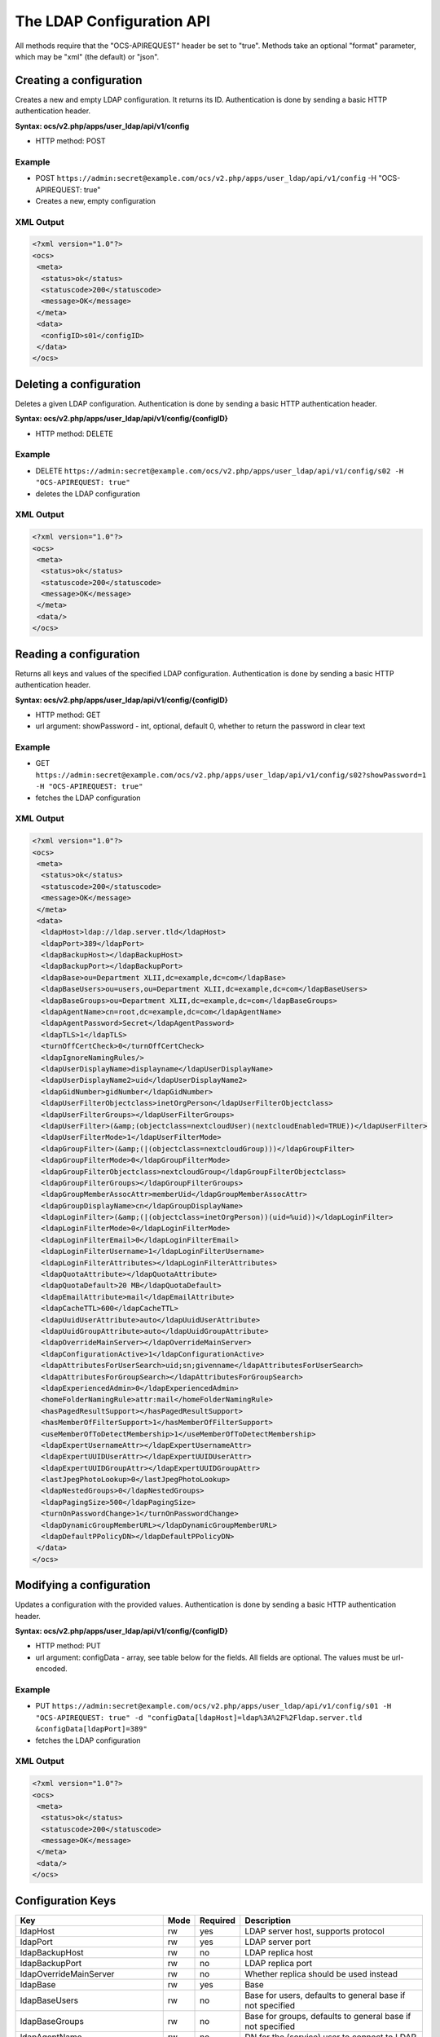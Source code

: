 ==========================
The LDAP Configuration API
==========================

All methods require that the "OCS-APIREQUEST" header be set to "true".  Methods take an optional "format" parameter, which may be "xml" (the default) or "json".


Creating a configuration
------------------------

Creates a new and empty LDAP configuration. It returns its ID. Authentication is done by sending a
basic HTTP authentication header.

**Syntax: ocs/v2.php/apps/user_ldap/api/v1/config**

* HTTP method: POST

Example
^^^^^^^

* POST ``https://admin:secret@example.com/ocs/v2.php/apps/user_ldap/api/v1/config`` -H "OCS-APIREQUEST: true"
* Creates a new, empty configuration

XML Output
^^^^^^^^^^

.. code-block:: xml

  <?xml version="1.0"?>
  <ocs>
   <meta>
    <status>ok</status>
    <statuscode>200</statuscode>
    <message>OK</message>
   </meta>
   <data>
    <configID>s01</configID>
   </data>
  </ocs>


Deleting a configuration
------------------------

Deletes a given LDAP configuration. Authentication is done by sending a basic HTTP authentication header.

**Syntax: ocs/v2.php/apps/user_ldap/api/v1/config/{configID}**

* HTTP method: DELETE

Example
^^^^^^^

* DELETE ``https://admin:secret@example.com/ocs/v2.php/apps/user_ldap/api/v1/config/s02 -H "OCS-APIREQUEST: true"``
* deletes the LDAP configuration

XML Output
^^^^^^^^^^

.. code-block:: xml

  <?xml version="1.0"?>
  <ocs>
   <meta>
    <status>ok</status>
    <statuscode>200</statuscode>
    <message>OK</message>
   </meta>
   <data/>
  </ocs>


Reading a configuration
-----------------------

Returns all keys and values of the specified LDAP configuration. Authentication is done by sending a basic HTTP authentication header.

**Syntax: ocs/v2.php/apps/user_ldap/api/v1/config/{configID}**

* HTTP method: GET
* url argument: showPassword - int, optional, default 0, whether to return the password in clear text

Example
^^^^^^^

* GET ``https://admin:secret@example.com/ocs/v2.php/apps/user_ldap/api/v1/config/s02?showPassword=1 -H "OCS-APIREQUEST: true"``
* fetches the LDAP configuration

XML Output
^^^^^^^^^^

.. code-block:: xml

  <?xml version="1.0"?>
  <ocs>
   <meta>
    <status>ok</status>
    <statuscode>200</statuscode>
    <message>OK</message>
   </meta>
   <data>
    <ldapHost>ldap://ldap.server.tld</ldapHost>
    <ldapPort>389</ldapPort>
    <ldapBackupHost></ldapBackupHost>
    <ldapBackupPort></ldapBackupPort>
    <ldapBase>ou=Department XLII,dc=example,dc=com</ldapBase>
    <ldapBaseUsers>ou=users,ou=Department XLII,dc=example,dc=com</ldapBaseUsers>
    <ldapBaseGroups>ou=Department XLII,dc=example,dc=com</ldapBaseGroups>
    <ldapAgentName>cn=root,dc=example,dc=com</ldapAgentName>
    <ldapAgentPassword>Secret</ldapAgentPassword>
    <ldapTLS>1</ldapTLS>
    <turnOffCertCheck>0</turnOffCertCheck>
    <ldapIgnoreNamingRules/>
    <ldapUserDisplayName>displayname</ldapUserDisplayName>
    <ldapUserDisplayName2>uid</ldapUserDisplayName2>
    <ldapGidNumber>gidNumber</ldapGidNumber>
    <ldapUserFilterObjectclass>inetOrgPerson</ldapUserFilterObjectclass>
    <ldapUserFilterGroups></ldapUserFilterGroups>
    <ldapUserFilter>(&amp;(objectclass=nextcloudUser)(nextcloudEnabled=TRUE))</ldapUserFilter>
    <ldapUserFilterMode>1</ldapUserFilterMode>
    <ldapGroupFilter>(&amp;(|(objectclass=nextcloudGroup)))</ldapGroupFilter>
    <ldapGroupFilterMode>0</ldapGroupFilterMode>
    <ldapGroupFilterObjectclass>nextcloudGroup</ldapGroupFilterObjectclass>
    <ldapGroupFilterGroups></ldapGroupFilterGroups>
    <ldapGroupMemberAssocAttr>memberUid</ldapGroupMemberAssocAttr>
    <ldapGroupDisplayName>cn</ldapGroupDisplayName>
    <ldapLoginFilter>(&amp;(|(objectclass=inetOrgPerson))(uid=%uid))</ldapLoginFilter>
    <ldapLoginFilterMode>0</ldapLoginFilterMode>
    <ldapLoginFilterEmail>0</ldapLoginFilterEmail>
    <ldapLoginFilterUsername>1</ldapLoginFilterUsername>
    <ldapLoginFilterAttributes></ldapLoginFilterAttributes>
    <ldapQuotaAttribute></ldapQuotaAttribute>
    <ldapQuotaDefault>20 MB</ldapQuotaDefault>
    <ldapEmailAttribute>mail</ldapEmailAttribute>
    <ldapCacheTTL>600</ldapCacheTTL>
    <ldapUuidUserAttribute>auto</ldapUuidUserAttribute>
    <ldapUuidGroupAttribute>auto</ldapUuidGroupAttribute>
    <ldapOverrideMainServer></ldapOverrideMainServer>
    <ldapConfigurationActive>1</ldapConfigurationActive>
    <ldapAttributesForUserSearch>uid;sn;givenname</ldapAttributesForUserSearch>
    <ldapAttributesForGroupSearch></ldapAttributesForGroupSearch>
    <ldapExperiencedAdmin>0</ldapExperiencedAdmin>
    <homeFolderNamingRule>attr:mail</homeFolderNamingRule>
    <hasPagedResultSupport></hasPagedResultSupport>
    <hasMemberOfFilterSupport>1</hasMemberOfFilterSupport>
    <useMemberOfToDetectMembership>1</useMemberOfToDetectMembership>
    <ldapExpertUsernameAttr></ldapExpertUsernameAttr>
    <ldapExpertUUIDUserAttr></ldapExpertUUIDUserAttr>
    <ldapExpertUUIDGroupAttr></ldapExpertUUIDGroupAttr>
    <lastJpegPhotoLookup>0</lastJpegPhotoLookup>
    <ldapNestedGroups>0</ldapNestedGroups>
    <ldapPagingSize>500</ldapPagingSize>
    <turnOnPasswordChange>1</turnOnPasswordChange>
    <ldapDynamicGroupMemberURL></ldapDynamicGroupMemberURL>
    <ldapDefaultPPolicyDN></ldapDefaultPPolicyDN>
   </data>
  </ocs>

Modifying a configuration
-------------------------

Updates a configuration with the provided values. Authentication is done by sending a basic HTTP authentication header.

**Syntax: ocs/v2.php/apps/user_ldap/api/v1/config/{configID}**

* HTTP method: PUT
* url argument: configData - array, see table below for the fields. All fields are optional. The values must be url-encoded.

Example
^^^^^^^

* PUT ``https://admin:secret@example.com/ocs/v2.php/apps/user_ldap/api/v1/config/s01 -H "OCS-APIREQUEST: true" -d "configData[ldapHost]=ldap%3A%2F%2Fldap.server.tld &configData[ldapPort]=389"``
* fetches the LDAP configuration

XML Output
^^^^^^^^^^

.. code-block:: xml

  <?xml version="1.0"?>
  <ocs>
   <meta>
    <status>ok</status>
    <statuscode>200</statuscode>
    <message>OK</message>
   </meta>
   <data/>
  </ocs>

Configuration Keys
------------------

+-------------------------------+------+----------+-----------------------------------------------------------------------------------------------------------------------+
| Key                           | Mode | Required | Description                                                                                                           |
+===============================+======+==========+=======================================================================================================================+
| ldapHost                      | rw   | yes      | LDAP server host, supports protocol                                                                                   |
+-------------------------------+------+----------+-----------------------------------------------------------------------------------------------------------------------+
| ldapPort                      | rw   | yes      | LDAP server port                                                                                                      |
+-------------------------------+------+----------+-----------------------------------------------------------------------------------------------------------------------+
| ldapBackupHost                | rw   | no       | LDAP replica host                                                                                                     |
+-------------------------------+------+----------+-----------------------------------------------------------------------------------------------------------------------+
| ldapBackupPort                | rw   | no       | LDAP replica port                                                                                                     |
+-------------------------------+------+----------+-----------------------------------------------------------------------------------------------------------------------+
| ldapOverrideMainServer        | rw   | no       | Whether replica should be used instead                                                                                |
+-------------------------------+------+----------+-----------------------------------------------------------------------------------------------------------------------+
| ldapBase                      | rw   | yes      | Base                                                                                                                  |
+-------------------------------+------+----------+-----------------------------------------------------------------------------------------------------------------------+
| ldapBaseUsers                 | rw   | no       | Base for users, defaults to general base if not specified                                                             |
+-------------------------------+------+----------+-----------------------------------------------------------------------------------------------------------------------+
| ldapBaseGroups                | rw   | no       | Base for groups, defaults to general base if not specified                                                            |
+-------------------------------+------+----------+-----------------------------------------------------------------------------------------------------------------------+
| ldapAgentName                 | rw   | no       | DN for the (service) user to connect to LDAP                                                                          |
+-------------------------------+------+----------+-----------------------------------------------------------------------------------------------------------------------+
| ldapAgentPassword             | rw   | no       | Password for the service user                                                                                         |
+-------------------------------+------+----------+-----------------------------------------------------------------------------------------------------------------------+
| ldapTLS                       | rw   | no       | Whether to use StartTLS                                                                                               |
+-------------------------------+------+----------+-----------------------------------------------------------------------------------------------------------------------+
| turnOffCertCheck              | rw   | no       | Turns off certificate validation for TLS connections                                                                  |
+-------------------------------+------+----------+-----------------------------------------------------------------------------------------------------------------------+
| ldapIgnoreNamingRules         | rw   | no       | Backwards compatibility, do not set it.                                                                               |
+-------------------------------+------+----------+-----------------------------------------------------------------------------------------------------------------------+
| ldapUserDisplayName           | rw   | yes      | Attribute used as display name for users                                                                              |
+-------------------------------+------+----------+-----------------------------------------------------------------------------------------------------------------------+
| ldapUserDisplayName2          | rw   | no       | Additional attribute, if set show on brackets next to the main attribute                                              |
+-------------------------------+------+----------+-----------------------------------------------------------------------------------------------------------------------+
| ldapGidNumber                 | rw   | no       | group ID attribute, needed for primary groups on OpenLDAP (and compatible)                                            |
+-------------------------------+------+----------+-----------------------------------------------------------------------------------------------------------------------+
| ldapUserFilterObjectclass     | rw   | no       | set by the Settings Wizard (web UI)                                                                                   |
+-------------------------------+------+----------+-----------------------------------------------------------------------------------------------------------------------+
| ldapUserFilterGroups          | rw   | no       | set by the Settings Wizard (web UI)                                                                                   |
+-------------------------------+------+----------+-----------------------------------------------------------------------------------------------------------------------+
| ldapUserFilter                | rw   | yes      | LDAP Filter used to retrieve user                                                                                     |
+-------------------------------+------+----------+-----------------------------------------------------------------------------------------------------------------------+
| ldapUserFilterMode            | rw   | no       | used by the Settings Wizard, set to 1 for manual editing                                                              |
+-------------------------------+------+----------+-----------------------------------------------------------------------------------------------------------------------+
| ldapAttributesForUserSearch   | rw   | no       | attributes to be matched when searching for users. separate by ;                                                      |
+-------------------------------+------+----------+-----------------------------------------------------------------------------------------------------------------------+
| ldapGroupFilter               | rw   | no       | LDAP Filter used to retrieve groups                                                                                   |
+-------------------------------+------+----------+-----------------------------------------------------------------------------------------------------------------------+
| ldapGroupFilterMode           | rw   | no       | used by the Settings Wizard, set to 1 for manual editing                                                              |
+-------------------------------+------+----------+-----------------------------------------------------------------------------------------------------------------------+
| ldapGroupFilterObjectclass    | rw   | no       | set by the Settings Wizard (web UI)                                                                                   |
+-------------------------------+------+----------+-----------------------------------------------------------------------------------------------------------------------+
| ldapGroupFilterGroups         | rw   | no       | set by the Settings Wizard (web UI)                                                                                   |
+-------------------------------+------+----------+-----------------------------------------------------------------------------------------------------------------------+
| ldapGroupMemberAssocAttr      | rw   | no       | attribute that indicates group members, one of: member, memberUid, uniqueMember, gidNumber                            |
+-------------------------------+------+----------+-----------------------------------------------------------------------------------------------------------------------+
| ldapGroupDisplayName          | rw   | no       | Attribute used as display name for groups, required if groups are used                                                |
+-------------------------------+------+----------+-----------------------------------------------------------------------------------------------------------------------+
| ldapAttributesForGroupSearch  | rw   | no       | attributes to be matched when searching for groups. separate by ;                                                     |
+-------------------------------+------+----------+-----------------------------------------------------------------------------------------------------------------------+
| ldapLoginFilter               | rw   | yes      | LDAP Filter used to authenticate users                                                                                |
+-------------------------------+------+----------+-----------------------------------------------------------------------------------------------------------------------+
| ldapLoginFilterMode           | rw   | no       | used by the Settings Wizard, set to 1 for manual editing                                                              |
+-------------------------------+------+----------+-----------------------------------------------------------------------------------------------------------------------+
| ldapLoginFilterEmail          | rw   | no       | set by the Settings Wizard (web UI)                                                                                   |
+-------------------------------+------+----------+-----------------------------------------------------------------------------------------------------------------------+
| ldapLoginFilterUsername       | rw   | no       | set by the Settings Wizard (web UI)                                                                                   |
+-------------------------------+------+----------+-----------------------------------------------------------------------------------------------------------------------+
| ldapLoginFilterAttributes     | rw   | no       | set by the Settings Wizard (web UI)                                                                                   |
+-------------------------------+------+----------+-----------------------------------------------------------------------------------------------------------------------+
| ldapQuotaAttribute            | rw   | no       | LDAP attribute containing the quote value (per user)                                                                  |
+-------------------------------+------+----------+-----------------------------------------------------------------------------------------------------------------------+
| ldapQuotaDefault              | rw   | no       | Default Quota, if specified quota attribute is empty                                                                  |
+-------------------------------+------+----------+-----------------------------------------------------------------------------------------------------------------------+
| ldapEmailAttribute            | rw   | no       | LDAP attribute containing the email address (takes first if multiple are stored)                                      |
+-------------------------------+------+----------+-----------------------------------------------------------------------------------------------------------------------+
| ldapCacheTTL                  | rw   | no       | How long results from LDAP are cached, defaults to 10min                                                              |
+-------------------------------+------+----------+-----------------------------------------------------------------------------------------------------------------------+
| ldapUuidUserAttribute         | r    | no       | set in runtime                                                                                                        |
+-------------------------------+------+----------+-----------------------------------------------------------------------------------------------------------------------+
| ldapUuidGroupAttribute        | r    | no       | set in runtime                                                                                                        |
+-------------------------------+------+----------+-----------------------------------------------------------------------------------------------------------------------+
| ldapConfigurationActive       | rw   | no       | whether this configuration is active. 1 is on, 0 is off.                                                              |
+-------------------------------+------+----------+-----------------------------------------------------------------------------------------------------------------------+
| ldapExperiencedAdmin          | rw   | no       | used by the Settings Wizard, set to 1 for manual editing                                                              |
+-------------------------------+------+----------+-----------------------------------------------------------------------------------------------------------------------+
| homeFolderNamingRule          | rw   | no       | LDAP attribute to use a user folder name                                                                              |
+-------------------------------+------+----------+-----------------------------------------------------------------------------------------------------------------------+
| hasPagedResultSupport         | r    | no       | set in runtime                                                                                                        |
+-------------------------------+------+----------+-----------------------------------------------------------------------------------------------------------------------+
| hasMemberOfFilterSupport      | r    | no       | set in runtime                                                                                                        |
+-------------------------------+------+----------+-----------------------------------------------------------------------------------------------------------------------+
| useMemberOfToDetectMembership | rw   | no       | Whether to use memberOf to detect group memberships                                                                   |
+-------------------------------+------+----------+-----------------------------------------------------------------------------------------------------------------------+
| ldapExpertUsernameAttr        | rw   | no       | LDAP attribute to use as internal username. Might be modified (e.g. to avoid name collisions, character restrictions) |
+-------------------------------+------+----------+-----------------------------------------------------------------------------------------------------------------------+
| ldapExpertUUIDUserAttr        | rw   | no       | override the LDAP servers UUID attribute to identify LDAP user records                                                |
+-------------------------------+------+----------+-----------------------------------------------------------------------------------------------------------------------+
| ldapExpertUUIDGroupAttr       | rw   | no       | override the LDAP servers UUID attribute to identify LDAP group records                                               |
+-------------------------------+------+----------+-----------------------------------------------------------------------------------------------------------------------+
| lastJpegPhotoLookup           | r    | no       | set in runtime                                                                                                        |
+-------------------------------+------+----------+-----------------------------------------------------------------------------------------------------------------------+
| ldapNestedGroups              | rw   | no       | Whether LDAP supports nested groups                                                                                   |
+-------------------------------+------+----------+-----------------------------------------------------------------------------------------------------------------------+
| ldapPagingSize                | rw   | no       | Number of results to return per page                                                                                  |
+-------------------------------+------+----------+-----------------------------------------------------------------------------------------------------------------------+
| turnOnPasswordChange          | rw   | no       | Whether users are allowed to change passwords (hashing must happen on LDAP!)                                          |
+-------------------------------+------+----------+-----------------------------------------------------------------------------------------------------------------------+
| ldapDynamicGroupMemberURL     | rw   | no       | URL for dynamic groups                                                                                                |
+-------------------------------+------+----------+-----------------------------------------------------------------------------------------------------------------------+
| ldapDefaultPPolicyDN          | rw   | no       | PPolicy DN for password rules                                                                                         |
+-------------------------------+------+----------+-----------------------------------------------------------------------------------------------------------------------+

